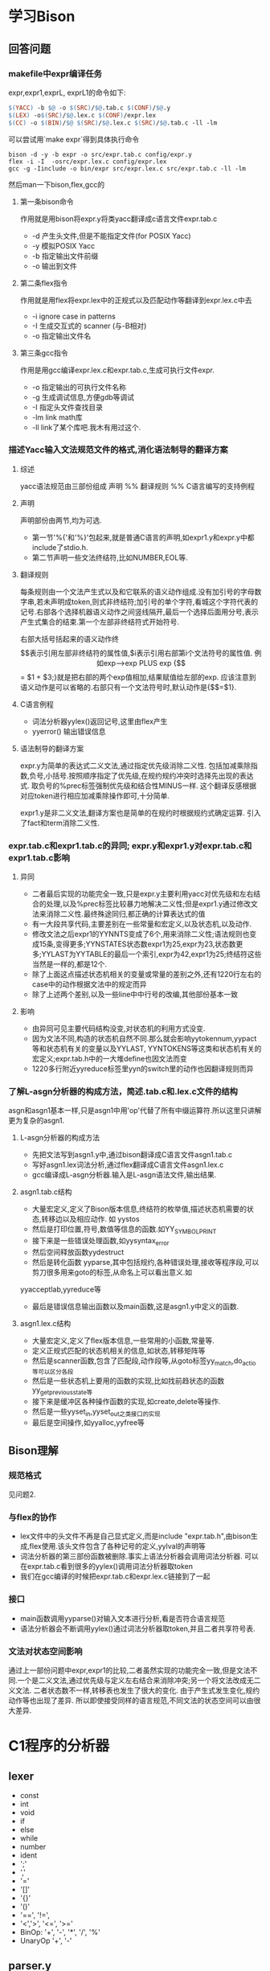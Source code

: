 * 学习Bison
** 回答问题
*** makefile中expr编译任务
expr,expr1,exprL, exprL1的命令如下:
#+begin_src makefile
    $(YACC) -b $@ -o $(SRC)/$@.tab.c $(CONF)/$@.y
	$(LEX) -o$(SRC)/$@.lex.c $(CONF)/expr.lex
	$(CC) -o $(BIN)/$@ $(SRC)/$@.lex.c $(SRC)/$@.tab.c -ll -lm
#+end_src
可以尝试用`make expr`得到具体执行命令
#+begin_src #!/bin/bash
bison -d -y -b expr -o src/expr.tab.c config/expr.y
flex -i -I  -osrc/expr.lex.c config/expr.lex
gcc -g -Iinclude -o bin/expr src/expr.lex.c src/expr.tab.c -ll -lm
#+end_src
然后man一下bison,flex,gcc的
**** 第一条bison命令
     作用就是用bison将expr.y将类yacc翻译成c语言文件expr.tab.c
     + -d 产生头文件,但是不能指定文件(for POSIX Yacc)
     + -y 模拟POSIX Yacc
     + -b 指定输出文件前缀
     + -o 输出到文件
**** 第二条flex指令
     作用就是用flex将expr.lex中的正规式以及匹配动作等翻译到expr.lex.c中去
     + -i ignore case in patterns
     + -I 生成交互式的 scanner (与-B相对)
     + -o 指定输出文件名
**** 第三条gcc指令
     作用是用gcc编译expr.lex.c和expr.tab.c,生成可执行文件expr.
     + -o 指定输出的可执行文件名称
     + -g 生成调试信息,方便gdb等调试
     + -I 指定头文件查找目录
     + -lm link math库
     + -ll link了某个库吧.我木有用过这个.
*** 描述Yacc输入文法规范文件的格式,消化语法制导的翻译方案
**** 综述
yacc语法规范由三部份组成
声明
%%
翻译规则
%%
C语言编写的支持例程
**** 声明
声明部份由两节,均为可选. 
- 第一节'%{'和'%}'包起来,就是普通C语言的声明,如expr1.y和expr.y中都include了stdio.h.
- 第二节声明一些文法终结符,比如NUMBER,EOL等.
**** 翻译规则
每条规则由一个文法产生式以及和它联系的语义动作组成.没有加引号的字母数字串,若未声明成token,则式非终结符;加引号的单个字符,看城这个字符代表的记号.右部各个选择机器语义动作之间竖线隔开,最后一个选择后面用分号,表示产生式集合的结束.第一个左部非终结符式开始符号.

右部大括号括起来的语义动作终$$表示引用左部非终结符的属性值,$i表示引用右部第i个文法符号的属性值.

例如exp-->exp PLUS exp {$$ = $1 + $3;}就是把右部的两个exp值相加,结果赋值给左部的exp. 应该注意到语义动作是可以省略的.右部只有一个文法符号时,默认动作是{$$=$1}.
**** C语言例程
 - 词法分析器yylex()返回记号,这里由flex产生
 - yyerror() 输出错误信息
     
**** 语法制导的翻译方案
     expr.y为简单的表达式二义文法,通过指定优先级消除二义性. 包括加减乘除指数,负号,小括号.按照顺序指定了优先级,在规约规约冲突时选择先出现的表达式. 取负号的%prec标签强制优先级和结合性MINUS一样. 这个翻译反感根据对应token进行相应加减乘除操作即可,十分简单.

     expr1.y是非二义文法,翻译方案也是简单的在规约时根据规约式确定运算. 引入了fact和term消除二义性.
*** expr.tab.c和expr1.tab.c的异同; expr.y和expr1.y对expr.tab.c和expr1.tab.c影响
**** 异同
  - 二者最后实现的功能完全一致,只是expr.y主要利用yacc对优先级和左右结合的处理,以及%prec标签比较暴力地解决二义性;但是expr1.y通过修改文法来消除二义性.最终殊途同归,都正确的计算表达式的值
  - 有一大段共享代码,主要差别在一些常量和宏定义,以及状态机,以及动作.
  -  修改文法之后expr1的YYNNTS变成了6个,用来消除二义性;语法规则也变成15条,变得更多;YYNSTATES状态数expr1为25,expr为23,状态数更多;YYLAST为YYTABLE的最后一个索引,expr为42,expr1为25;终结符这些当然是一样的,都是12个.
  - 除了上面这点描述状态机相关的变量或常量的差别之外,还有1220行左右的case中的动作根据文法中的规定而异
  - 除了上述两个差别,以及一些line中中行号的改编,其他部份基本一致
**** 影响
  - 由异同可见主要代码结构没变,对状态机的利用方式没变.
  - 因为文法不同,构造的状态机自然不同.那么就会影响yytokennum,yypact等和状态机有关的变量以及YYLAST, YYNTOKENS等这类和状态机有关的宏定义;expr.tab.h中的一大堆define也因文法而变
  - 1220多行附近yyreduce标签里yyn的switch里的动作也因翻译规则而异
*** 了解L-asgn分析器的构成方法，简述.tab.c和.lex.c文件的结构
    asgn和asgn1基本一样,只是asgn1中用'op'代替了所有中缀运算符.所以这里只讲解更为复杂的asgn1.
**** L-asgn分析器的构成方法
     - 先把文法写到asgn1.y中,通过bison翻译成C语言文件asgn1.tab.c
     - 写好asgn1.lex词法分析,通过flex翻译成C语言文件asgn1.lex.c
     - gcc编译成L-asgn分析器.输入是L-asgn语法文件,输出结果.
**** asgn1.tab.c结构
     - 大量宏定义,定义了Bison版本信息,终结符的枚举值,描述状态机需要的状态,转移边以及相应动作. 如 yystos
     - 然后是打印位置,符号,数值等信息的函数.如YY_SYMBOL_PRINT
     - 接下来是一些错误处理函数,如yysyntax_error
     - 然后空间释放函数yydestruct
     - 然后是转化函数 yyparse,其中包括规约,各种错误处理,接收等程序段,可以剪刀很多用来goto的标签,从命名上可以看出意义.如
yyacceptlab,yyreduce等     
     - 最后是错误信息输出函数以及main函数,这是asgn1.y中定义的函数. 
**** asgn1.lex.c结构
     - 大量宏定义,定义了flex版本信息,一些常用的小函数,常量等.
     - 定义正规式匹配的状态机相关的信息,如状态,转移矩阵等
     - 然后是scanner函数,包含了匹配段,动作段等,从goto标签yy_match,do_actio等可以区分各段
     - 然后是一些状态机上要用的函数的实现,比如找前趋状态的函数yy_get_previous_state等
     - 接下来是缓冲区各种操作函数的实现,如create,delete等操作.
     - 然后是一些yyset_in,yyset_out之类接口的实现
     - 最后是空间操作,如yyalloc,yyfree等
** Bison理解
*** 规范格式
    见问题2.
*** 与flex的协作
- lex文件中的头文件不再是自己显式定义,而是include "expr.tab.h",由bison生成,flex使用.该头文件包含了各种记号的定义,yylval的声明等
- 词法分析器的第三部份函数被删除.事实上语法分析器会调用词法分析器. 可以在expr.tab.c看到很多的yylex()调用词法分析器取token
- 我们在gcc编译的时候把expr.tab.c和expr.lex.c链接到了一起
*** 接口
- main函数调用yyparse()对输入文本进行分析,看是否符合语言规范
- 语法分析器会不断调用yylex()通过词法分析器取token,并且二者共享符号表.
*** 文法对状态空间影响
    通过上一部份问题中expr,expr1的比较,二者虽然实现的功能完全一致,但是文法不同.一个是二义文法,通过优先级与定义左右结合来消除冲突;另一个将文法改成无二义文法. 二者状态数不一样,转移表也发生了很大的变化. 由于产生式发生变化,规约动作等也出现了差异. 所以即使接受同样的语言规范,不同文法的状态空间可以由很大差异.
* C1程序的分析器
** lexer
  - const
  - int
  - void
  - if
  - else
  - while
  - number
  - ident
  - ';'
  - ','
  - '='
  - '[]'
  - '{}'
  - '()'
  - '==', '!=', 
  - '<','>', '<=', '>='
  - BinOp: '+', '-', '*', '/', '%'
  - UnaryOp '+', '-'
** parser.y
CompUnit    → [ CompUnit ] (Decl | FuncDef ) 
                CompUnit代表一个C1程序文件，其中必须包含一个名为main的函数定义FuncDef
                这里假设一个C1程序只存放在一个C1程序文件中
Decl        → ConstDecl | VarDecl
ConstDecl   → const int ConstDef MultiConstDef ';'
MultiConstDef -> | , ConstDef MultiConstDef
ConstDef    → ident '=' Exp | ident '[' [ Exp ] ']' '=' '{' multiExp '}'
                ConstDecl常量声明：可以声明一个或多个整型常量、整型常量数组，如：
                const int a[]={2,3};
                声明了长度为2的常量数组a，a[0]、a[1]的值分别为2和3；
                数组在声明时若未指明长度，则长度为初始化表达式中值的个数。
                在程序中，不能对常量重新赋值。
                [注1]
VarDecl     → int Var{, Var}';'
Var         → ident | ident '[' Exp ']' | ident '=' Exp
            | ident '[' [ Exp ] ']' '=' '{' Exp { ',' Exp } '}'
                VarDecl 变量声明：可以声明整型和一维整型数组变量。
                [注2]
FuncDef     → void ident '(' ')' Block
                FuncDef 函数定义：无参函数，且必须有一个名字为main 的函数
Block       →'{' { BlockItem } '}'
BlockItem   → Decl | Stmt
                Block语句块：表示函数体或者复合语句，其中可以包含0个或多个声明或语句
Stmt        → LVal '=' Exp ';' | ident '(' ')' ';' | Block 
            | if '( Cond ')' Stmt [else Stmt ] | while '(' Cond ')' Stmt | ';'
LVal        → ident| ident '[' Exp ']'
Cond        → Exp RelOp Exp
RelOp       →'==' | '!=' | '<' | '>' | '<=' | '>='
Exp         → Exp BinOp Exp | UnaryOp Exp | '(' Exp ')' | LVal | number
BinOp       → '+' | '−' | '*' | '/' | '%'
UnaryOp     → '+' | '−'